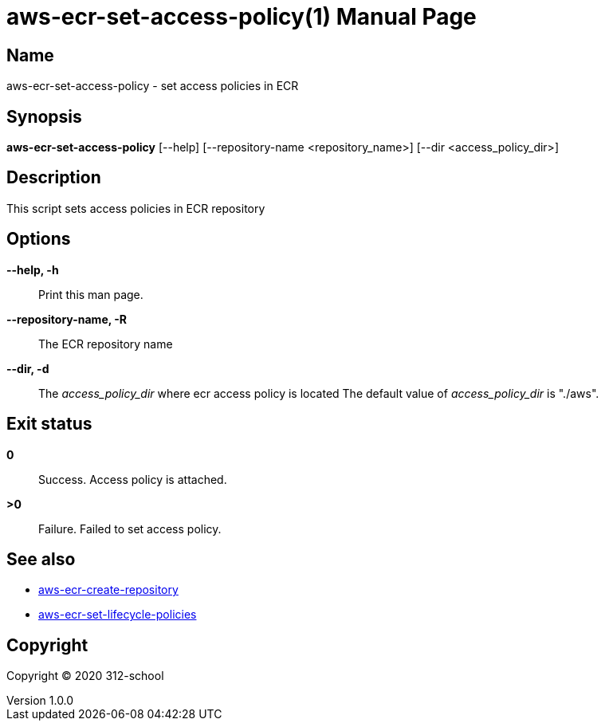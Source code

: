= aws-ecr-set-access-policy(1)
ilearndevops@gmail.com
v1.0.0
:doctype: manpage
:manmanual: aws-ecr-set-access-policy
:mansource: aws-ecr-set-access-policy
:man-linkstyle: pass:[blue R < >]

== Name

aws-ecr-set-access-policy - set access policies in ECR

== Synopsis

*aws-ecr-set-access-policy* [--help] [--repository-name <repository_name>] [--dir <access_policy_dir>]

== Description

This script sets access policies in ECR repository

== Options

*--help, -h*::
  Print this man page.

*--repository-name, -R*::
  The ECR repository name

*--dir, -d*::
  The _access_policy_dir_ where ecr access policy is located
  The default value of _access_policy_dir_ is "./aws".

== Exit status

*0*::
  Success.
  Access policy is attached.

*>0*::
  Failure.
  Failed to set access policy.

== See also

* <<aws-ecr-create-repository#,aws-ecr-create-repository>>
* <<aws-ecr-set-lifecycle-policies#,aws-ecr-set-lifecycle-policies>>

== Copyright

Copyright (C) 2020 312-school +
